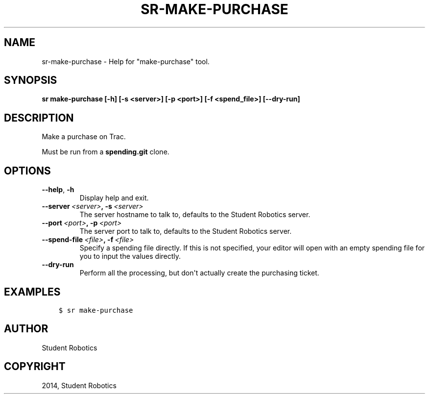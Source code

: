 .\" Man page generated from reStructuredText.
.
.TH "SR-MAKE-PURCHASE" "1" "May 18, 2019" "1.1.0" "Student Robotics Tools"
.SH NAME
sr-make-purchase \- Help for "make-purchase" tool.
.
.nr rst2man-indent-level 0
.
.de1 rstReportMargin
\\$1 \\n[an-margin]
level \\n[rst2man-indent-level]
level margin: \\n[rst2man-indent\\n[rst2man-indent-level]]
-
\\n[rst2man-indent0]
\\n[rst2man-indent1]
\\n[rst2man-indent2]
..
.de1 INDENT
.\" .rstReportMargin pre:
. RS \\$1
. nr rst2man-indent\\n[rst2man-indent-level] \\n[an-margin]
. nr rst2man-indent-level +1
.\" .rstReportMargin post:
..
.de UNINDENT
. RE
.\" indent \\n[an-margin]
.\" old: \\n[rst2man-indent\\n[rst2man-indent-level]]
.nr rst2man-indent-level -1
.\" new: \\n[rst2man-indent\\n[rst2man-indent-level]]
.in \\n[rst2man-indent\\n[rst2man-indent-level]]u
..
.SH SYNOPSIS
.sp
\fBsr make\-purchase [\-h] [\-s <server>] [\-p <port>] [\-f <spend_file>] [\-\-dry\-run]\fP
.SH DESCRIPTION
.sp
Make a purchase on Trac.
.sp
Must be run from a \fBspending.git\fP clone.
.SH OPTIONS
.INDENT 0.0
.TP
.B \-\-help\fP,\fB  \-h
Display help and exit.
.TP
.BI \-\-server \ <server>\fP,\fB \ \-s \ <server>
The server hostname to talk to, defaults to the Student Robotics server.
.TP
.BI \-\-port \ <port>\fP,\fB \ \-p \ <port>
The server port to talk to, defaults to the Student Robotics server.
.TP
.BI \-\-spend\-file \ <file>\fP,\fB \ \-f \ <file>
Specify a spending file directly. If this is not specified, your editor
will open with an empty spending file for you to input the values directly.
.TP
.B \-\-dry\-run
Perform all the processing, but don\(aqt actually create the purchasing
ticket.
.UNINDENT
.SH EXAMPLES
.INDENT 0.0
.INDENT 3.5
.sp
.nf
.ft C
$ sr make\-purchase
.ft P
.fi
.UNINDENT
.UNINDENT
.SH AUTHOR
Student Robotics
.SH COPYRIGHT
2014, Student Robotics
.\" Generated by docutils manpage writer.
.
